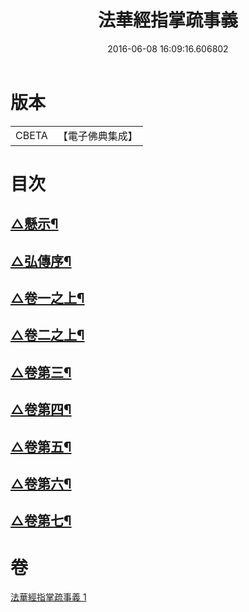 #+TITLE: 法華經指掌疏事義 
#+DATE: 2016-06-08 16:09:16.606802

* 版本
 |     CBETA|【電子佛典集成】|

* 目次
** [[file:KR6d0098_001.txt::001-0695a4][△懸示¶]]
** [[file:KR6d0098_001.txt::001-0697b15][△弘傳序¶]]
** [[file:KR6d0098_001.txt::001-0699c7][△卷一之上¶]]
** [[file:KR6d0098_001.txt::001-0705c18][△卷二之上¶]]
** [[file:KR6d0098_001.txt::001-0708c24][△卷第三¶]]
** [[file:KR6d0098_001.txt::001-0710b9][△卷第四¶]]
** [[file:KR6d0098_001.txt::001-0711c18][△卷第五¶]]
** [[file:KR6d0098_001.txt::001-0713a16][△卷第六¶]]
** [[file:KR6d0098_001.txt::001-0715c4][△卷第七¶]]

* 卷
[[file:KR6d0098_001.txt][法華經指掌疏事義 1]]

